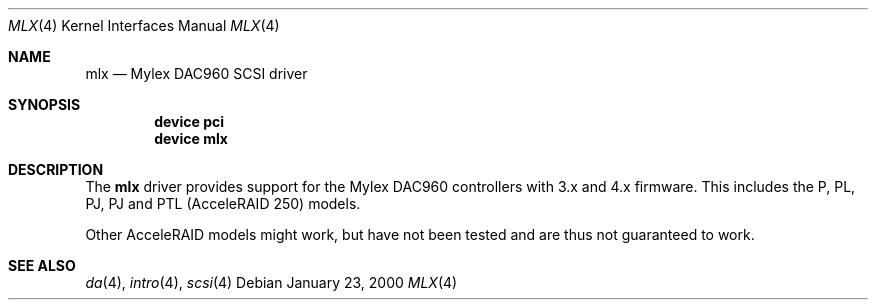 .\"
.\" Copyright (c) 2000 Jeroen Ruigrok van der Werven
.\" All rights reserved.
.\"
.\" Redistribution and use in source and binary forms, with or without
.\" modification, are permitted provided that the following conditions
.\" are met:
.\" 1. Redistributions of source code must retain the above copyright
.\"    notice, this list of conditions and the following disclaimer.
.\" 2. The name of the author may not be used to endorse or promote products
.\"    derived from this software without specific prior written permission
.\" 
.\" THIS SOFTWARE IS PROVIDED BY THE AUTHOR ``AS IS'' AND ANY EXPRESS OR
.\" IMPLIED WARRANTIES, INCLUDING, BUT NOT LIMITED TO, THE IMPLIED WARRANTIES
.\" OF MERCHANTABILITY AND FITNESS FOR A PARTICULAR PURPOSE ARE DISCLAIMED.
.\" IN NO EVENT SHALL THE AUTHOR BE LIABLE FOR ANY DIRECT, INDIRECT,
.\" INCIDENTAL, SPECIAL, EXEMPLARY, OR CONSEQUENTIAL DAMAGES (INCLUDING, BUT
.\" NOT LIMITED TO, PROCUREMENT OF SUBSTITUTE GOODS OR SERVICES; LOSS OF USE,
.\" DATA, OR PROFITS; OR BUSINESS INTERRUPTION) HOWEVER CAUSED AND ON ANY
.\" THEORY OF LIABILITY, WHETHER IN CONTRACT, STRICT LIABILITY, OR TORT
.\" (INCLUDING NEGLIGENCE OR OTHERWISE) ARISING IN ANY WAY OUT OF THE USE OF
.\" THIS SOFTWARE, EVEN IF ADVISED OF THE POSSIBILITY OF SUCH DAMAGE.
.\"
.\" $FreeBSD$
.\"
.Dd January 23, 2000
.Dt MLX 4
.Os
.Sh NAME
.Nm mlx
.Nd Mylex DAC960 SCSI driver
.Sh SYNOPSIS
.Cd device pci
.Cd device mlx
.Sh DESCRIPTION
The
.Nm
driver provides support for the Mylex DAC960 controllers with 3.x and
4.x firmware.
This includes the P, PL, PJ, PJ and PTL (AcceleRAID 250) models.
.Pp
Other AcceleRAID models might work, but have not been tested and
are thus not guaranteed to work.
.Sh SEE ALSO
.Xr da 4 ,
.Xr intro 4 ,
.Xr scsi 4
